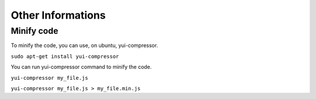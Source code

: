 ******************
Other Informations
******************

Minify code
***********

To minify the code, you can use, on ubuntu, yui-compressor.

``sudo apt-get install yui-compressor``

You can run yui-compressor command to minify the code.

``yui-compressor my_file.js``

``yui-compressor my_file.js > my_file.min.js``
